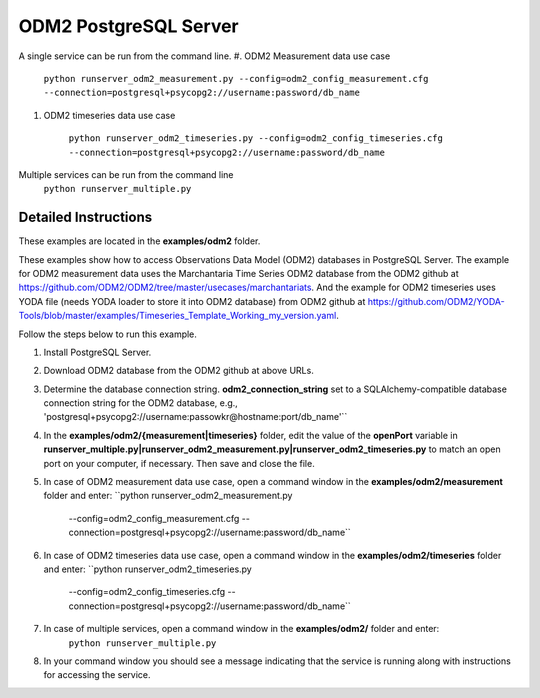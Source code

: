**********************
ODM2 PostgreSQL Server
**********************
A single service can be run from the command line.
#. ODM2 Measurement data use case

    ``python runserver_odm2_measurement.py
    --config=odm2_config_measurement.cfg
    --connection=postgresql+psycopg2://username:password/db_name``
#. ODM2 timeseries data use case

    ``python runserver_odm2_timeseries.py
    --config=odm2_config_timeseries.cfg
    --connection=postgresql+psycopg2://username:password/db_name``

Multiple services can be run from the command line
    ``python runserver_multiple.py``

Detailed Instructions
---------------------
These examples are located in the **examples/odm2** folder.

These examples show how to access Observations Data Model (ODM2) databases in PostgreSQL Server.
The example for ODM2 measurement data uses the Marchantaria Time Series ODM2 database from the ODM2 github at https://github.com/ODM2/ODM2/tree/master/usecases/marchantariats.
And the example for ODM2 timeseries uses YODA file (needs YODA loader to store it into ODM2 database) from ODM2 github at https://github.com/ODM2/YODA-Tools/blob/master/examples/Timeseries_Template_Working_my_version.yaml.

Follow the steps below to run this example.

#. Install PostgreSQL Server.
#. Download ODM2 database from the ODM2 github at above URLs.
#. Determine the database connection string. **odm2_connection_string** set to a SQLAlchemy-compatible
   database connection string for the ODM2 database, e.g.,
   'postgresql+psycopg2://username:passowkr@hostname:port/db_name'``
#. In the **examples/odm2/{measurement|timeseries}** folder, edit the value of the **openPort**
   variable in **runserver_multiple.py|runserver_odm2_measurement.py|runserver_odm2_timeseries.py** to match an open port on your computer,
   if necessary.  Then save and close the file.
#. In case of ODM2 measurement data use case, open a command window in the **examples/odm2/measurement** folder and enter:
   ``python runserver_odm2_measurement.py
    --config=odm2_config_measurement.cfg
    --connection=postgresql+psycopg2://username:password/db_name``
#. In case of ODM2 timeseries data use case, open a command window in the **examples/odm2/timeseries** folder and enter:
   ``python runserver_odm2_timeseries.py
    --config=odm2_config_timeseries.cfg
    --connection=postgresql+psycopg2://username:password/db_name``
#. In case of multiple services, open a command window in the **examples/odm2/** folder and enter:
    ``python runserver_multiple.py``
#. In your command window you should see a message indicating that the service
   is running along with instructions for accessing the service.